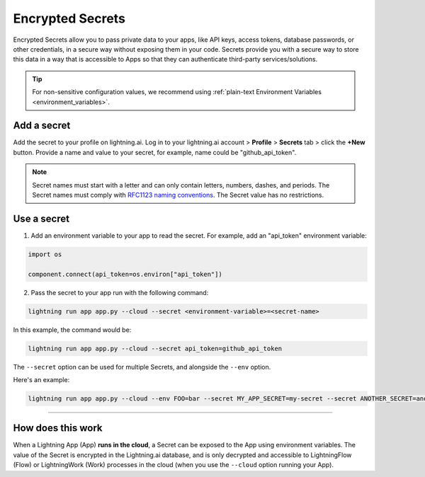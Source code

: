 .. _secrets:

#################
Encrypted Secrets
#################

Encrypted Secrets allow you to pass private data to your apps, like API keys, access tokens, database passwords, or other credentials, in a secure way without exposing them in your code.
Secrets provide you with a secure way to store this data in a way that is accessible to Apps so that they can authenticate third-party services/solutions.

.. tip::
	For non-sensitive configuration values, we recommend using :ref:`plain-text Environment Variables <environment_variables>`.

************
Add a secret
************

Add the secret to your profile on lightning.ai.
Log in to your lightning.ai account > **Profile** > **Secrets** tab > click the **+New** button.
Provide a name and value to your secret, for example, name could be "github_api_token".

.. note::
    Secret names must start with a letter and can only contain letters, numbers, dashes, and periods. The Secret names must comply with `RFC1123 naming conventions <https://www.rfc-editor.org/rfc/rfc1123>`_. The Secret value has no restrictions.

.. raw:: html

    <br />
    <video id="background-video" autoplay loop muted controls poster="https://pl-public-data.s3.amazonaws.com/assets_lightning//encrypted_secrets_login.png" width="100%">
        <source src="https://pl-public-data.s3.amazonaws.com/assets_lightning//encrypted_secrets_login.mp4" type="video/mp4" width="100%">
    </video>
    <br />
    <br />

************
Use a secret
************

1. Add an environment variable to your app to read the secret. For example, add an "api_token" environment variable:

.. code:: python

    import os

    component.connect(api_token=os.environ["api_token"])

2. Pass the secret to your app run with the following command:

.. code:: bash

    lightning run app app.py --cloud --secret <environment-variable>=<secret-name>

In this example, the command would be:

.. code:: bash

    lightning run app app.py --cloud --secret api_token=github_api_token


The ``--secret`` option can be used for multiple Secrets, and alongside the ``--env`` option.

Here's an example:

.. code:: bash

    lightning run app app.py --cloud --env FOO=bar --secret MY_APP_SECRET=my-secret --secret ANOTHER_SECRET=another-secret


----

******************
How does this work
******************

When a Lightning App (App) **runs in the cloud**, a Secret can be exposed to the App using environment variables.
The value of the Secret is encrypted in the Lightning.ai database, and is only decrypted and accessible to
LightningFlow (Flow) or LightningWork (Work) processes in the cloud (when you use the ``--cloud`` option running your App).
